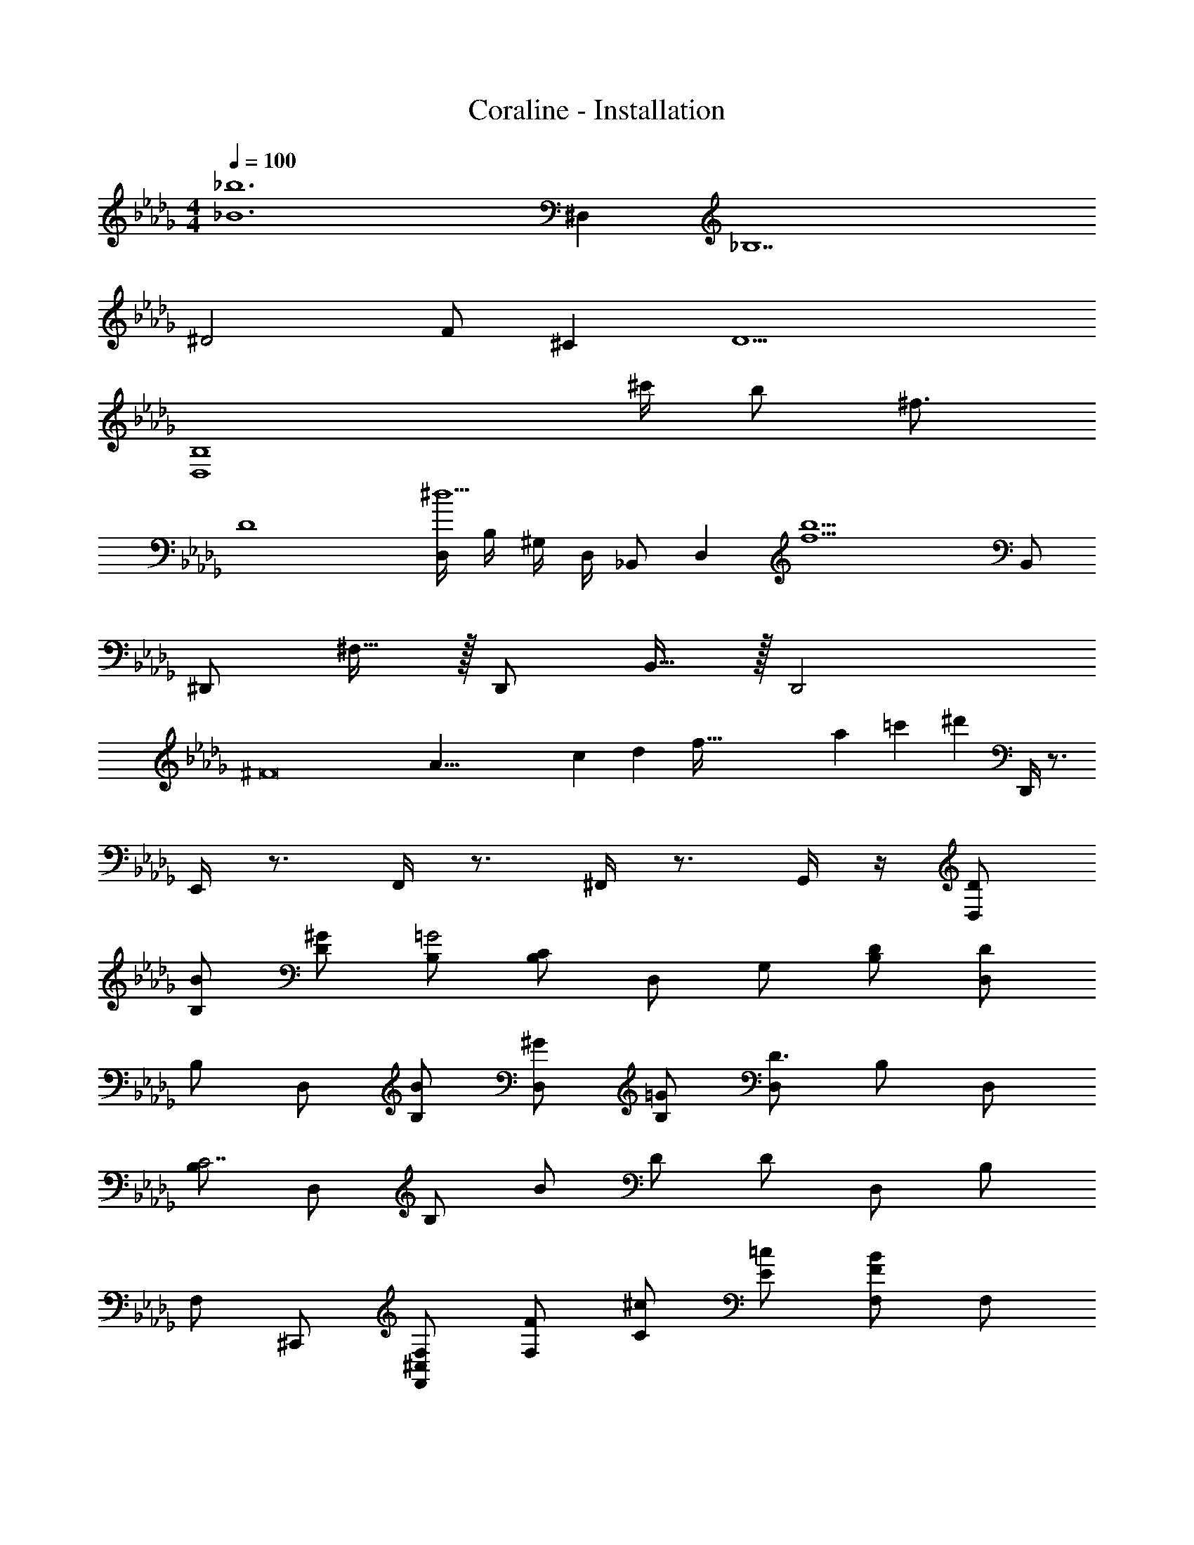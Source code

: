 X: 1
T: Coraline - Installation
Z: ABC Generated by Starbound Composer
L: 1/4
M: 4/4
Q: 1/4=100
K: Db
[z2_B6_b6] ^D, [z3_B,7] 
^D2 F/2 ^C [z/2D9/2] 
[z3D,4B,4] ^c'/4 b/2 [z/4^f3/4] 
[z/2D4] [D,/4^d5/2] B,/4 ^G,/4 D,/4 _B,,/2 [zD,17/12] [z/2f5b5] B,,/2 
^D,,/2 ^F,15/32 z/32 D,,/2 B,,15/32 z/32 D,,2 
[z/8^F8] [z11/72A63/8] [z11/90c139/18] [z21/160d38/5] [z13/96f239/32] [z2/15a22/3] [z9/70=c'36/5] [z18/7^d'99/14] D,,/4 z3/4 
E,,/4 z3/4 F,,/4 z3/4 ^F,,/4 z3/4 G,,/4 z/4 [D/2D,/2] 
[B/2B,/2] [^G/2D/2] [B,/2=G2] [C/2B,/2] D,/2 G,/2 [D/2B,/2] [D/2D,/2] 
B,/2 D,/2 [B/2B,/2] [^G/2D,/2] [=G/2B,/2] [D,/2D3/2] B,/2 D,/2 
[B,/2C7/2] D,/2 B,/2 B/2 D/2 D/2 D,/2 B,/2 
F,/2 ^C,,/2 [F,/2F,,/2^C,/2] [F/2F,/2] [^c/2C/2] [=c/2E/2] [F,/2F/2B] F,/2 
[^G/2C/2] [B/2B,/2] [G/2C/2] F,/2 [C/2^c/2] =c/2 [B/32F/2] z15/32 F,/2 
[G/2C/2] [F/2B] C15/32 z/32 [G/4F,/2] z/4 C/2 [F/2B] C15/32 z/32 B,/4 z/4 
B,,/4 z/4 E,/4 z/4 =B,,/4 z/4 _B,,/4 z/4 D,/4 z/4 =C,/4 z/4 =B,,/4 z/4 =D,/4 z/4 
^D,/4 z/4 _B,,/4 z/4 =G,/2 z2 
M: 9/8
D,/6 ^C,/6 B,,/6 
D,,19/10 z21/10 
Q: 1/4=80
Q: 1/4=80
[z^D,,,12D,,12] [zd29/28] [z/2e'29/28] B,,/2 [^d''19/20D,2] z/20 
_b' [d/2D,3/2] B/4 B/4 ^c/2 [C,/2B/2] [=C,/2D/2] [B15/32B,,/2] z/32 
=C/2 D/2 B/2 G/2 =G/2 =F/2 ^C/2 D/4 B,2/9 z/36 
[D/2D,4B,4] B/2 d/2 B/2 c/2 =c/2 B/2 D15/32 z/32 
[B/2D,4] ^G/2 =G/2 F/2 C/2 D/2 C/2 B,15/32 z/32 
[g/2D/2] [B/2b51/20] d/2 B/2 D/2 B/2 [D/2g29/28] B15/32 z/32 
[C/2=f19/10] F/2 ^G/2 =G/2 ^G/2 [f/4F/2] g/4 [^g/9C/2] z7/18 [=g/4F15/32] ^g/4 
[D/2b57/20] B/2 d/2 B/2 d/2 B/2 [D/2=g] =G15/32 z/32 
[C/2f2] F/2 ^G/2 =G/2 [^G/2d] F/2 [G/2^c] F15/32 z/32 
[d3/2D3/2B3/2] [B/2=G/2c/2] [d/2G/2B/2] [B/2G/2] [F/2C/2] [D/2B,/2] 
[D3/2G3/2] [B/2d/2] [F/2c/2] [D/2=c/2] [z/2BC29/28G29/28] B,,/2 
[D,/2B3d55/18D,,55/18] B,/2 D/2 B,/2 D,/2 B,/2 [B,,/2D,19/20B29/28] D,,15/32 z/32 
[C,/2=C,,57/16] D,/2 B,/2 G,/2 D/2 B,/2 [D/2G,/2] [D,15/32D,,15/32B/2] z/32 
[D,/2^G29/28^G,,7/2] =B,/2 [D/2=G49/24] B,/2 D/2 _B,/2 [z/2D,19/20^G,19/20F29/28=B,29/28] G,,15/32 z/32 
[D,/2G57/20D,,57/16] _B,/2 D/2 B,/2 D/2 B,7/20 z3/20 [z/2=G,19/20B29/28F29/28] B,,15/32 z/32 
[D,/2G3d55/18D,,55/18] B,/2 D/2 B,/2 D,/2 B,/2 [B,,/2D,19/20G29/28B29/28] D,,15/32 z/32 
[C,/2C,,57/16] D,/2 B,/2 G,/2 D/2 B,7/20 z3/20 [B,/32D/2G,/2] z15/32 [D,15/32D,,15/32B/2] z/32 
[D,/2^G29/28G,,7/2] =B,/2 [D/2=G49/24] d/2 D/2 _B,/2 [z/2D,19/20^G,19/20F29/28=B,29/28] G,,15/32 z/32 
M: 6/4
[=G,57/10D57/10D,,6D,6] 

